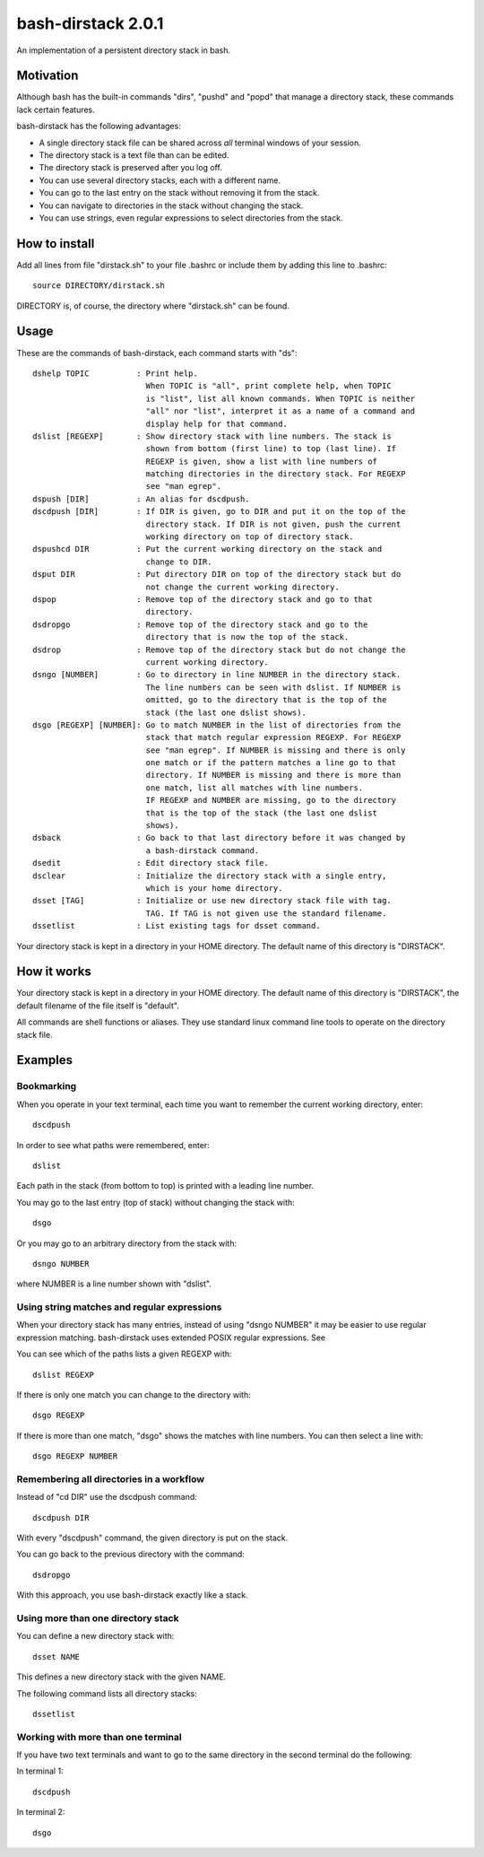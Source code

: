 ===================
bash-dirstack 2.0.1
===================

An implementation of a persistent directory stack in bash.

Motivation
----------

Although bash has the built-in commands "dirs", "pushd" and "popd" that manage
a directory stack, these commands lack certain features.  

bash-dirstack has the following advantages:

- A single directory stack file can be shared across *all* terminal windows of
  your session.
- The directory stack is a text file than can be edited.
- The directory stack is preserved after you log off.
- You can use several directory stacks, each with a different name.
- You can go to the last entry on the stack without removing it from the stack.
- You can navigate to directories in the stack without changing the stack.
- You can use strings, even regular expressions to select directories from the stack.

How to install
--------------

Add all lines from file "dirstack.sh" to your file .bashrc or include them by
adding this line to .bashrc::

  source DIRECTORY/dirstack.sh

DIRECTORY is, of course, the directory where "dirstack.sh" can be found.

Usage
-----

These are the commands of bash-dirstack, each command starts with "ds"::

  dshelp TOPIC          : Print help. 
                          When TOPIC is "all", print complete help, when TOPIC 
                          is "list", list all known commands. When TOPIC is neither
                          "all" nor "list", interpret it as a name of a command and
                          display help for that command.
  dslist [REGEXP]       : Show directory stack with line numbers. The stack is
                          shown from bottom (first line) to top (last line). If
                          REGEXP is given, show a list with line numbers of
                          matching directories in the directory stack. For REGEXP
                          see "man egrep".
  dspush [DIR]          : An alias for dscdpush.
  dscdpush [DIR]        : If DIR is given, go to DIR and put it on the top of the
                          directory stack. If DIR is not given, push the current
                          working directory on top of directory stack.
  dspushcd DIR          : Put the current working directory on the stack and
                          change to DIR.
  dsput DIR             : Put directory DIR on top of the directory stack but do
                          not change the current working directory.
  dspop                 : Remove top of the directory stack and go to that
                          directory.
  dsdropgo              : Remove top of the directory stack and go to the
                          directory that is now the top of the stack.
  dsdrop                : Remove top of the directory stack but do not change the
                          current working directory.
  dsngo [NUMBER]        : Go to directory in line NUMBER in the directory stack.
                          The line numbers can be seen with dslist. If NUMBER is
                          omitted, go to the directory that is the top of the
                          stack (the last one dslist shows).
  dsgo [REGEXP] [NUMBER]: Go to match NUMBER in the list of directories from the
                          stack that match regular expression REGEXP. For REGEXP
                          see "man egrep". If NUMBER is missing and there is only
                          one match or if the pattern matches a line go to that
                          directory. If NUMBER is missing and there is more than
                          one match, list all matches with line numbers.
                          IF REGEXP and NUMBER are missing, go to the directory 
                          that is the top of the stack (the last one dslist 
                          shows).
  dsback                : Go back to that last directory before it was changed by
                          a bash-dirstack command.
  dsedit                : Edit directory stack file.
  dsclear               : Initialize the directory stack with a single entry,
                          which is your home directory.
  dsset [TAG]           : Initialize or use new directory stack file with tag.
                          TAG. If TAG is not given use the standard filename.
  dssetlist             : List existing tags for dsset command.
  
Your directory stack is kept in a directory in your HOME directory. The default name
of this directory is "DIRSTACK".

How it works  
------------
    
Your directory stack is kept in a directory in your HOME directory. The default
name of this directory is "DIRSTACK", the default filename of the file itself
is "default".

All commands are shell functions or aliases. They use standard linux command
line tools to operate on the directory stack file.

Examples
--------

Bookmarking
+++++++++++

When you operate in your text terminal, each time you want to remember the
current working directory, enter::

  dscdpush

In order to see what paths were remembered, enter::

  dslist

Each path in the stack (from bottom to top) is printed with a leading line
number.

You may go to the last entry (top of stack) without changing the stack with::

  dsgo

Or you may go to an arbitrary directory from the stack with::

  dsngo NUMBER

where NUMBER is a line number shown with "dslist". 

Using string matches and regular expressions
++++++++++++++++++++++++++++++++++++++++++++

When your directory stack has many entries, instead of using "dsngo NUMBER" it
may be easier to use regular expression matching. bash-dirstack uses extended
POSIX regular expressions. See 

You can see which of the paths lists a given REGEXP with::

  dslist REGEXP

If there is only one match you can change to the directory with::

  dsgo REGEXP

If there is more than one match, "dsgo" shows the matches with line numbers.
You can then select a line with::

  dsgo REGEXP NUMBER

Remembering all directories in a workflow
+++++++++++++++++++++++++++++++++++++++++

Instead of "cd DIR" use the dscdpush command::

  dscdpush DIR

With every "dscdpush" command, the given directory is put on the stack.

You can go back to the previous directory with the command::

  dsdropgo

With this approach, you use bash-dirstack exactly like a stack.

Using more than one directory stack
+++++++++++++++++++++++++++++++++++

You can define a new directory stack with::

  dsset NAME

This defines a new directory stack with the given NAME. 

The following command lists all directory stacks::

  dssetlist

Working with more than one terminal
+++++++++++++++++++++++++++++++++++

If you have two text terminals and want to go to the same directory in the
second terminal do the following:

In terminal 1::

  dscdpush

In terminal 2::

  dsgo

